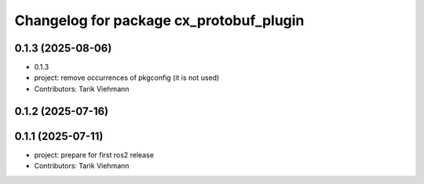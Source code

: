 ^^^^^^^^^^^^^^^^^^^^^^^^^^^^^^^^^^^^^^^^
Changelog for package cx_protobuf_plugin
^^^^^^^^^^^^^^^^^^^^^^^^^^^^^^^^^^^^^^^^

0.1.3 (2025-08-06)
------------------
* 0.1.3
* project: remove occurrences of pkgconfig (it is not used)
* Contributors: Tarik Viehmann

0.1.2 (2025-07-16)
------------------

0.1.1 (2025-07-11)
------------------
* project: prepare for first ros2 release
* Contributors: Tarik Viehmann
